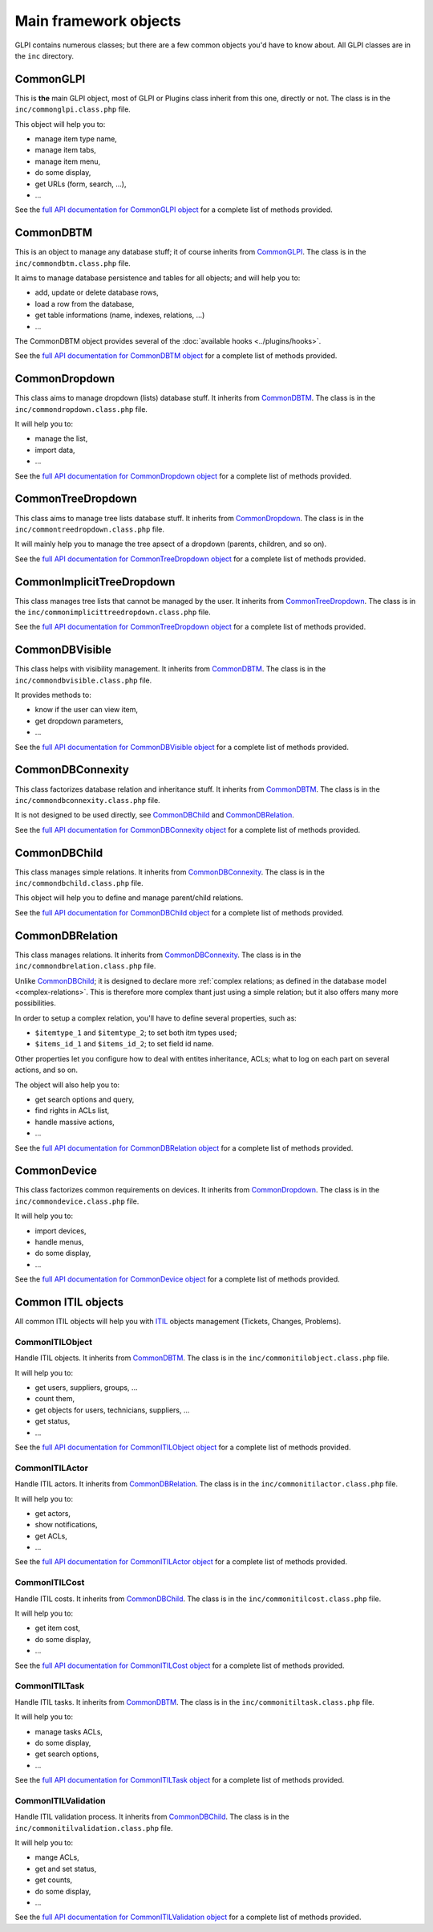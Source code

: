 Main framework objects
----------------------

GLPI contains numerous classes; but there are a few common objects you'd have to know about. All GLPI classes are in the ``inc`` directory.

CommonGLPI
^^^^^^^^^^

This is **the** main GLPI object, most of GLPI or Plugins class inherit from this one, directly or not. The class is in the ``inc/commonglpi.class.php`` file.

This object will help you to:

* manage item type name,
* manage item tabs,
* manage item menu,
* do some display,
* get URLs (form, search, ...),
* ...

See the `full API documentation for CommonGLPI object <https://forge.glpi-project.org/apidoc/class-CommonGLPI.html>`_ for a complete list of methods provided.

CommonDBTM
^^^^^^^^^^

This is an object to manage any database stuff; it of course inherits from `CommonGLPI`_. The class is in the ``inc/commondbtm.class.php`` file.

It aims to manage database persistence and tables for all objects; and will help you to:

* add, update or delete database rows,
* load a row from the database,
* get table informations (name, indexes, relations, ...)
* ...

The CommonDBTM object provides several of the :doc:`available hooks <../plugins/hooks>`.

See the `full API documentation for CommonDBTM object <https://forge.glpi-project.org/apidoc/class-CommonDBTM.html>`_ for a complete list of methods provided.

CommonDropdown
^^^^^^^^^^^^^^

This class aims to manage dropdown (lists) database stuff. It inherits from `CommonDBTM`_. The class is in the ``inc/commondropdown.class.php`` file.

It will help you to:

* manage the list,
* import data,
* ...

See the `full API documentation for CommonDropdown object <https://forge.glpi-project.org/apidoc/class-CommonDropdown.html>`_ for a complete list of methods provided.

CommonTreeDropdown
^^^^^^^^^^^^^^^^^^

This class aims to manage tree lists database stuff. It inherits from `CommonDropdown`_. The class is in the ``inc/commontreedropdown.class.php`` file.

It will mainly help you to manage the tree apsect of a dropdown (parents, children, and so on).

See the `full API documentation for CommonTreeDropdown object <https://forge.glpi-project.org/apidoc/class-CommonTreeDropdown.html>`_ for a complete list of methods provided.

CommonImplicitTreeDropdown
^^^^^^^^^^^^^^^^^^^^^^^^^^

This class manages tree lists that cannot be managed by the user. It inherits from `CommonTreeDropdown`_. The class is in the ``inc/commonimplicittreedropdown.class.php`` file.

See the `full API documentation for CommonTreeDropdown object <https://forge.glpi-project.org/apidoc/class-CommonTreeDropdown.html>`_ for a complete list of methods provided.

CommonDBVisible
^^^^^^^^^^^^^^^

This class helps with visibility management. It inherits from `CommonDBTM`_. The class is in the ``inc/commondbvisible.class.php`` file.

It provides methods to:

* know if the user can view item,
* get dropdown parameters,
* ...

See the `full API documentation for CommonDBVisible object <https://forge.glpi-project.org/apidoc/class-CommonDBVisible.html>`_ for a complete list of methods provided.

CommonDBConnexity
^^^^^^^^^^^^^^^^^

This class factorizes database relation and inheritance stuff. It inherits from `CommonDBTM`_. The class is in the ``inc/commondbconnexity.class.php`` file.

It is not designed to be used directly, see `CommonDBChild`_ and `CommonDBRelation`_.

See the `full API documentation for CommonDBConnexity object <https://forge.glpi-project.org/apidoc/class-CommonDBConnexity.html>`_ for a complete list of methods provided.

CommonDBChild
^^^^^^^^^^^^^

This class manages simple relations. It inherits from `CommonDBConnexity`_. The class is in the ``inc/commondbchild.class.php`` file.

This object will help you to define and manage parent/child relations.

See the `full API documentation for CommonDBChild object <https://forge.glpi-project.org/apidoc/class-CommonDBChild.html>`_ for a complete list of methods provided.

CommonDBRelation
^^^^^^^^^^^^^^^^

This class manages relations. It inherits from `CommonDBConnexity`_. The class is in the ``inc/commondbrelation.class.php`` file.

Unlike `CommonDBChild`_; it is designed to declare more :ref:`complex relations; as defined in the database model <complex-relations>`. This is therefore more complex thant just using a simple relation; but it also offers many more possibilities.

In order to setup a complex relation, you'll have to define several properties, such as:

* ``$itemtype_1`` and ``$itemtype_2``; to set both itm types used;
* ``$items_id_1`` and ``$items_id_2``; to set field id name.

Other properties let you configure how to deal with entites inheritance, ACLs; what to log on each part on several actions, and so on.

The object will also help you to:

* get search options and query,
* find rights in ACLs list,
* handle massive actions,
* ...

See the `full API documentation for CommonDBRelation object <https://forge.glpi-project.org/apidoc/class-CommonDBRelation.html>`_ for a complete list of methods provided.

CommonDevice
^^^^^^^^^^^^

This class factorizes common requirements on devices. It inherits from `CommonDropdown`_. The class is in the ``inc/commondevice.class.php`` file.

It will help you to:

* import devices,
* handle menus,
* do some display,
* ...

See the `full API documentation for CommonDevice object <https://forge.glpi-project.org/apidoc/class-CommonDevice.html>`_ for a complete list of methods provided.

Common ITIL objects
^^^^^^^^^^^^^^^^^^^
All common ITIL objects will help you with `ITIL <https://en.wikipedia.org/wiki/ITIL>`_ objects management (Tickets, Changes, Problems).

CommonITILObject
++++++++++++++++

Handle ITIL objects. It inherits from `CommonDBTM`_. The class is in the ``inc/commonitilobject.class.php`` file.

It will help you to:

* get users, suppliers, groups, ...
* count them,
* get objects for users, technicians, suppliers, ...
* get status,
* ...

See the `full API documentation for CommonITILObject object <https://forge.glpi-project.org/apidoc/class-CommonITILObject.html>`_ for a complete list of methods provided.

CommonITILActor
+++++++++++++++

Handle ITIL actors. It inherits from `CommonDBRelation`_. The class is in the ``inc/commonitilactor.class.php`` file.

It will help you to:

* get actors,
* show notifications,
* get ACLs,
* ...

See the `full API documentation for CommonITILActor object <https://forge.glpi-project.org/apidoc/class-CommonITILActor.html>`_ for a complete list of methods provided.

CommonITILCost
++++++++++++++

Handle ITIL costs. It inherits from `CommonDBChild`_. The class is in the ``inc/commonitilcost.class.php`` file.

It will help you to:

* get item cost,
* do some display,
* ...

See the `full API documentation for CommonITILCost object <https://forge.glpi-project.org/apidoc/class-CommonITILCost.html>`_ for a complete list of methods provided.

CommonITILTask
++++++++++++++

Handle ITIL tasks. It inherits from `CommonDBTM`_. The class is in the ``inc/commonitiltask.class.php`` file.

It will help you to:

* manage tasks ACLs,
* do some display,
* get search options,
* ...

See the `full API documentation for CommonITILTask object <https://forge.glpi-project.org/apidoc/class-CommonITILTask.html>`_ for a complete list of methods provided.

CommonITILValidation
++++++++++++++++++++

Handle ITIL validation process. It inherits from `CommonDBChild`_. The class is in the ``inc/commonitilvalidation.class.php`` file.

It will help you to:

* mange ACLs,
* get and set status,
* get counts,
* do some display,
* ...

See the `full API documentation for CommonITILValidation object <https://forge.glpi-project.org/apidoc/class-CommonITILValidation.html>`_ for a complete list of methods provided.
